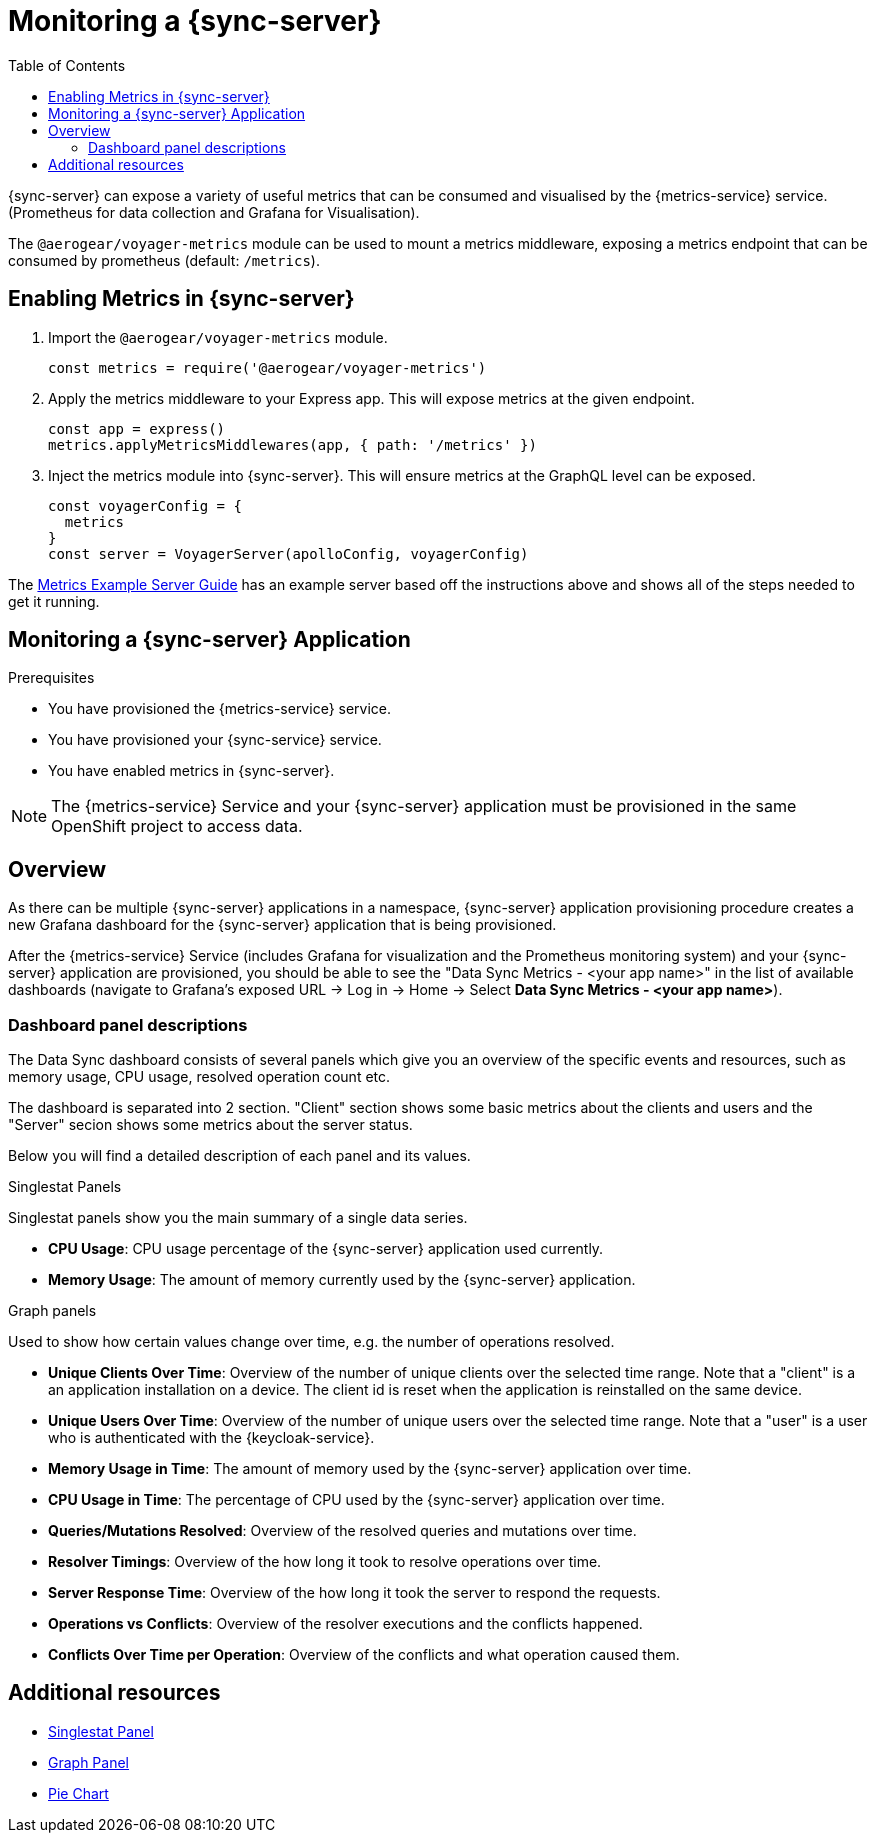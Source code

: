 = Monitoring a {sync-server}
:toc:

{sync-server} can expose a variety of useful metrics that can be consumed and visualised by the {metrics-service} service. (Prometheus for data collection and Grafana for Visualisation).

The `@aerogear/voyager-metrics` module can be used to mount a metrics middleware, exposing a metrics endpoint that can be consumed by prometheus (default: `/metrics`).

== Enabling Metrics in {sync-server}

. Import the `@aerogear/voyager-metrics` module.
+
[source,javascript]
----
const metrics = require('@aerogear/voyager-metrics')
----

. Apply the metrics middleware to your Express app. This will expose metrics at the given endpoint.
+
[source,javascript]
----
const app = express()
metrics.applyMetricsMiddlewares(app, { path: '/metrics' })
----

. Inject the metrics module into {sync-server}. This will ensure metrics at the GraphQL level can be exposed.
+
[source,javascript]
----
const voyagerConfig = {
  metrics
}
const server = VoyagerServer(apolloConfig, voyagerConfig)
----

The link:https://github.com/aerogear/voyager-server/blob/master/examples/metrics[Metrics Example Server Guide] has an example server based off the instructions above and shows all of the steps needed to get it running.

// include::../metrics/monitoring-sync.adoc[leveloffset=+2]
== Monitoring a {sync-server} Application

.Prerequisites

* You have provisioned the {metrics-service} service.
* You have provisioned your {sync-service} service.
* You have enabled metrics in {sync-server}.

NOTE: The {metrics-service} Service and your {sync-server} application must be provisioned in the same OpenShift project to access data.

== Overview

As there can be multiple {sync-server} applications in a namespace, {sync-server} application provisioning procedure creates a new Grafana dashboard for the {sync-server} application
that is being provisioned.

After the {metrics-service} Service (includes Grafana for visualization and the Prometheus monitoring system) and your {sync-server} application are provisioned,
you should be able to see the "Data Sync Metrics - <your app name>" in the list of available dashboards (navigate to Grafana's exposed URL -> Log in ->
Home -> Select *Data Sync Metrics - <your app name>*).

=== Dashboard panel descriptions

The Data Sync dashboard consists of several panels which give you an overview of the specific
events and resources, such as memory usage, CPU usage, resolved operation count etc.

The dashboard is separated into 2 section. "Client" section shows some basic metrics about the clients and users and the "Server" secion shows some metrics about the server status.

Below you will find a detailed description of each panel and its values.

.Singlestat Panels

Singlestat panels show you the main summary of a single data series.

* *CPU Usage*: CPU usage percentage of the {sync-server} application used currently.

* *Memory Usage*: The amount of memory currently used by the {sync-server} application.

.Graph panels

Used to show how certain values change over time, e.g. the number of operations resolved.

* *Unique Clients Over Time*: Overview of the number of unique clients over the selected time range. Note that a "client" is a an application installation on a device.
  The client id is reset when the application is reinstalled on the same device.

* *Unique Users Over Time*: Overview of the number of unique users over the selected time range. Note that a "user" is a user who is authenticated with the {keycloak-service}.

* *Memory Usage in Time*: The amount of memory used by the {sync-server} application over time.

* *CPU Usage in Time*: The percentage of CPU used by the {sync-server} application over time.

* *Queries/Mutations Resolved*: Overview of the resolved queries and mutations over time.

* *Resolver Timings*: Overview of the how long it took to resolve operations over time.

* *Server Response Time*: Overview of the how long it took the server to respond the requests.

* *Operations vs Conflicts*: Overview of the resolver executions and the conflicts happened.

* *Conflicts Over Time per Operation*: Overview of the conflicts and what operation caused them.


== Additional resources

* link:http://docs.grafana.org/features/panels/singlestat/#singlestat-panel[Singlestat Panel]
* link:http://docs.grafana.org/features/panels/graph/#graph-panel[Graph Panel]
* link:https://grafana.com/plugins/grafana-piechart-panel[Pie Chart]
